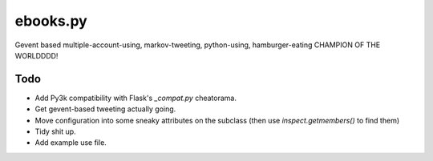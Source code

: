 ebooks.py
=========

Gevent based multiple-account-using, markov-tweeting, python-using, hamburger-eating CHAMPION OF THE WORLDDDD!

Todo
----

+ Add Py3k compatibility with Flask's `_compat.py` cheatorama.
+ Get gevent-based tweeting actually going.
+ Move configuration into some sneaky attributes on the subclass (then use `inspect.getmembers()` to find them)
+ Tidy shit up.
+ Add example use file.
